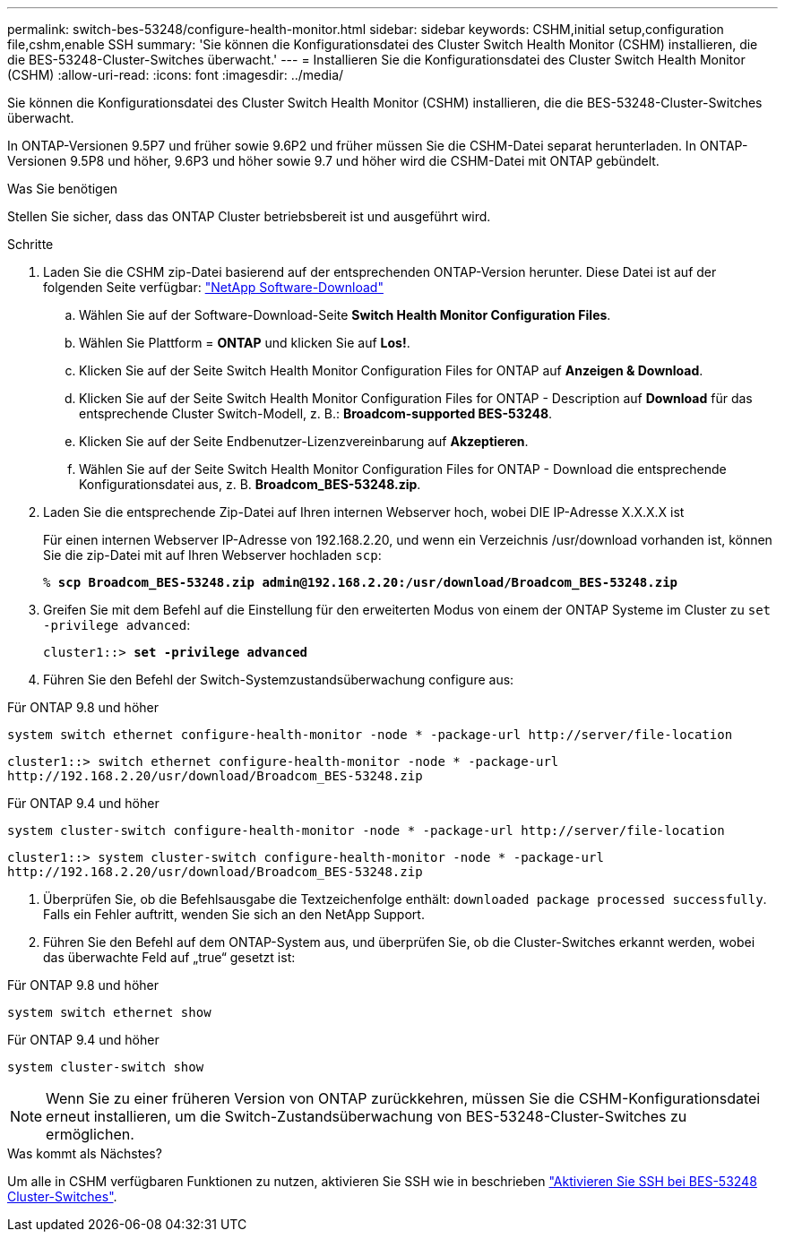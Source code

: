 ---
permalink: switch-bes-53248/configure-health-monitor.html 
sidebar: sidebar 
keywords: CSHM,initial setup,configuration file,cshm,enable SSH 
summary: 'Sie können die Konfigurationsdatei des Cluster Switch Health Monitor (CSHM) installieren, die die BES-53248-Cluster-Switches überwacht.' 
---
= Installieren Sie die Konfigurationsdatei des Cluster Switch Health Monitor (CSHM)
:allow-uri-read: 
:icons: font
:imagesdir: ../media/


[role="lead"]
Sie können die Konfigurationsdatei des Cluster Switch Health Monitor (CSHM) installieren, die die BES-53248-Cluster-Switches überwacht.

In ONTAP-Versionen 9.5P7 und früher sowie 9.6P2 und früher müssen Sie die CSHM-Datei separat herunterladen. In ONTAP-Versionen 9.5P8 und höher, 9.6P3 und höher sowie 9.7 und höher wird die CSHM-Datei mit ONTAP gebündelt.

.Was Sie benötigen
Stellen Sie sicher, dass das ONTAP Cluster betriebsbereit ist und ausgeführt wird.

.Schritte
. Laden Sie die CSHM zip-Datei basierend auf der entsprechenden ONTAP-Version herunter. Diese Datei ist auf der folgenden Seite verfügbar: https://mysupport.netapp.com/NOW/cgi-bin/software/["NetApp Software-Download"^]
+
.. Wählen Sie auf der Software-Download-Seite *Switch Health Monitor Configuration Files*.
.. Wählen Sie Plattform = *ONTAP* und klicken Sie auf *Los!*.
.. Klicken Sie auf der Seite Switch Health Monitor Configuration Files for ONTAP auf *Anzeigen & Download*.
.. Klicken Sie auf der Seite Switch Health Monitor Configuration Files for ONTAP - Description auf *Download* für das entsprechende Cluster Switch-Modell, z. B.: *Broadcom-supported BES-53248*.
.. Klicken Sie auf der Seite Endbenutzer-Lizenzvereinbarung auf *Akzeptieren*.
.. Wählen Sie auf der Seite Switch Health Monitor Configuration Files for ONTAP - Download die entsprechende Konfigurationsdatei aus, z. B. *Broadcom_BES-53248.zip*.


. Laden Sie die entsprechende Zip-Datei auf Ihren internen Webserver hoch, wobei DIE IP-Adresse X.X.X.X ist
+
Für einen internen Webserver IP-Adresse von 192.168.2.20, und wenn ein Verzeichnis /usr/download vorhanden ist, können Sie die zip-Datei mit auf Ihren Webserver hochladen `scp`:

+
[listing, subs="+quotes"]
----
% *scp Broadcom_BES-53248.zip admin@192.168.2.20:/usr/download/Broadcom_BES-53248.zip*
----
. Greifen Sie mit dem Befehl auf die Einstellung für den erweiterten Modus von einem der ONTAP Systeme im Cluster zu `set -privilege advanced`:
+
[listing, subs="+quotes"]
----
cluster1::> *set -privilege advanced*
----
. Führen Sie den Befehl der Switch-Systemzustandsüberwachung configure aus:


[role="tabbed-block"]
====
.Für ONTAP 9.8 und höher
--
`system switch ethernet configure-health-monitor -node * -package-url \http://server/file-location`

[listing]
----
cluster1::> switch ethernet configure-health-monitor -node * -package-url
http://192.168.2.20/usr/download/Broadcom_BES-53248.zip
----
--
.Für ONTAP 9.4 und höher
--
`system cluster-switch configure-health-monitor -node * -package-url \http://server/file-location`

[listing]
----
cluster1::> system cluster-switch configure-health-monitor -node * -package-url
http://192.168.2.20/usr/download/Broadcom_BES-53248.zip
----
--
====
. [[step5]]Überprüfen Sie, ob die Befehlsausgabe die Textzeichenfolge enthält: `downloaded package processed successfully`. Falls ein Fehler auftritt, wenden Sie sich an den NetApp Support.
. Führen Sie den Befehl auf dem ONTAP-System aus, und überprüfen Sie, ob die Cluster-Switches erkannt werden, wobei das überwachte Feld auf „true“ gesetzt ist:


[role="tabbed-block"]
====
.Für ONTAP 9.8 und höher
--
`system switch ethernet show`

--
.Für ONTAP 9.4 und höher
--
`system cluster-switch show`

--
====

NOTE: Wenn Sie zu einer früheren Version von ONTAP zurückkehren, müssen Sie die CSHM-Konfigurationsdatei erneut installieren, um die Switch-Zustandsüberwachung von BES-53248-Cluster-Switches zu ermöglichen.

.Was kommt als Nächstes?
Um alle in CSHM verfügbaren Funktionen zu nutzen, aktivieren Sie SSH wie in beschrieben link:configure-ssh.html["Aktivieren Sie SSH bei BES-53248 Cluster-Switches"].

